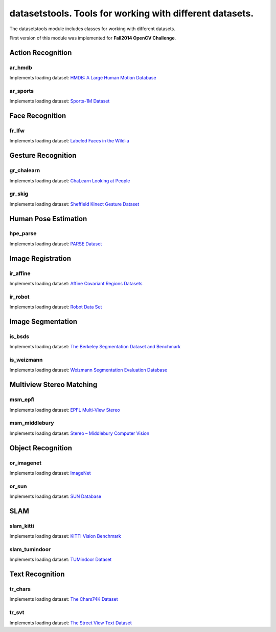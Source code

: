 *********************************************************
datasetstools. Tools for working with different datasets.
*********************************************************

.. highlight:: cpp

The datasetstools module includes classes for working with different datasets.

First version of this module was implemented for **Fall2014 OpenCV Challenge**.

Action Recognition
------------------

ar_hmdb
=======
.. ocv:class:: ar_hmdb
Implements loading dataset: `HMDB: A Large Human Motion Database <http://serre-lab.clps.brown.edu/resource/hmdb-a-large-human-motion-database/>`_

ar_sports
=========
.. ocv:class:: ar_sports
Implements loading dataset: `Sports-1M Dataset <http://cs.stanford.edu/people/karpathy/deepvideo/>`_

Face Recognition
----------------

fr_lfw
======
.. ocv:class:: fr_lfw
Implements loading dataset: `Labeled Faces in the Wild-a <http://www.openu.ac.il/home/hassner/data/lfwa/>`_

Gesture Recognition
-------------------

gr_chalearn
===========
.. ocv:class:: gr_chalearn
Implements loading dataset: `ChaLearn Looking at People <http://gesture.chalearn.org/>`_

gr_skig
=======
.. ocv:class:: gr_skig
Implements loading dataset: `Sheffield Kinect Gesture Dataset <http://lshao.staff.shef.ac.uk/data/SheffieldKinectGesture.htm>`_

Human Pose Estimation
---------------------

hpe_parse
=========
.. ocv:class:: hpe_parse
Implements loading dataset: `PARSE Dataset <http://www.ics.uci.edu/~dramanan/papers/parse/>`_

Image Registration
------------------

ir_affine
=========
.. ocv:class:: ir_affine
Implements loading dataset: `Affine Covariant Regions Datasets <http://www.robots.ox.ac.uk/~vgg/data/data-aff.html>`_

ir_robot
========
.. ocv:class:: ir_robot
Implements loading dataset: `Robot Data Set <http://roboimagedata.compute.dtu.dk/?page_id=24>`_

Image Segmentation
------------------

is_bsds
=======
.. ocv:class:: is_bsds
Implements loading dataset: `The Berkeley Segmentation Dataset and Benchmark <https://www.eecs.berkeley.edu/Research/Projects/CS/vision/bsds/>`_

is_weizmann
===========
.. ocv:class:: is_weizmann
Implements loading dataset: `Weizmann Segmentation Evaluation Database <http://www.wisdom.weizmann.ac.il/~vision/Seg_Evaluation_DB/>`_

Multiview Stereo Matching
-------------------------

msm_epfl
========
.. ocv:class:: msm_epfl
Implements loading dataset: `EPFL Multi-View Stereo <http://cvlabwww.epfl.ch/~strecha/multiview/denseMVS.html>`_

msm_middlebury
==============
.. ocv:class:: msm_middlebury
Implements loading dataset: `Stereo – Middlebury Computer Vision <http://vision.middlebury.edu/mview/>`_

Object Recognition
------------------

or_imagenet
===========
.. ocv:class:: or_imagenet
Implements loading dataset: `ImageNet <http://www.image-net.org/>`_

or_sun
======
.. ocv:class:: or_sun
Implements loading dataset: `SUN Database <http://sun.cs.princeton.edu/>`_

SLAM
----

slam_kitti
==========
.. ocv:class:: slam_kitti
Implements loading dataset: `KITTI Vision Benchmark <http://www.cvlibs.net/datasets/kitti/eval_odometry.php>`_

slam_tumindoor
==============
.. ocv:class:: slam_tumindoor
Implements loading dataset: `TUMindoor Dataset <http://www.navvis.lmt.ei.tum.de/dataset/>`_

Text Recognition
----------------

tr_chars
========
.. ocv:class:: tr_chars
Implements loading dataset: `The Chars74K Dataset <http://www.ee.surrey.ac.uk/CVSSP/demos/chars74k/>`_

tr_svt
======
.. ocv:class:: tr_svt
Implements loading dataset: `The Street View Text Dataset <http://vision.ucsd.edu/~kai/svt/>`_

